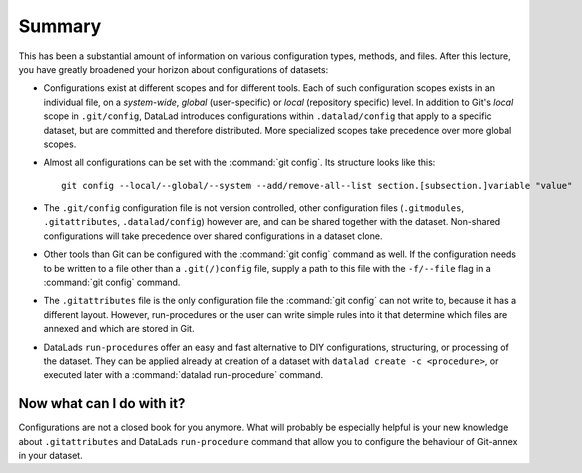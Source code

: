 .. _summary_config:

Summary
-------

This has been a substantial amount of information on various configuration
types, methods, and files. After this lecture, you have greatly broadened
your horizon about configurations of datasets:

- Configurations exist at different scopes and for different tools. Each
  of such configuration scopes exists in an individual file, on a *system-wide*,
  *global* (user-specific) or *local* (repository specific) level. In addition
  to Git's *local* scope in ``.git/config``, DataLad introduces configurations within
  ``.datalad/config`` that apply to a specific dataset, but are committed and
  therefore distributed. More specialized scopes take precedence over more global scopes.

- Almost all configurations can be set with the :command:`git config`.
  Its structure looks like this::

   git config --local/--global/--system --add/remove-all--list section.[subsection.]variable "value"

- The ``.git/config`` configuration file is not version controlled, other
  configuration files (``.gitmodules``, ``.gitattributes``, ``.datalad/config``)
  however are, and can be shared together with the dataset. Non-shared configurations
  will take precedence over shared configurations in a dataset clone.

- Other tools than Git can be configured with the :command:`git config` command
  as well. If the configuration needs to be written to a file other than a
  ``.git(/)config`` file, supply a path to this file with the ``-f/--file`` flag
  in a :command:`git config` command.

- The ``.gitattributes`` file is the only configuration file the :command:`git config`
  can not write to, because it has a different layout. However, run-procedures or
  the user can write simple rules into it that determine which files are annexed
  and which are stored in Git.

- DataLads ``run-procedure``\s offer an easy and fast alternative to DIY
  configurations, structuring, or processing of the dataset.
  They can be applied already at creation of a dataset with ``datalad create -c <procedure>``,
  or executed later with a :command:`datalad run-procedure` command.

Now what can I do with it?
^^^^^^^^^^^^^^^^^^^^^^^^^^

Configurations are not a closed book for you anymore. What will probably be
especially helpful is your new knowledge about ``.gitattributes`` and
DataLads ``run-procedure`` command that allow you to configure the behaviour
of Git-annex in your dataset.